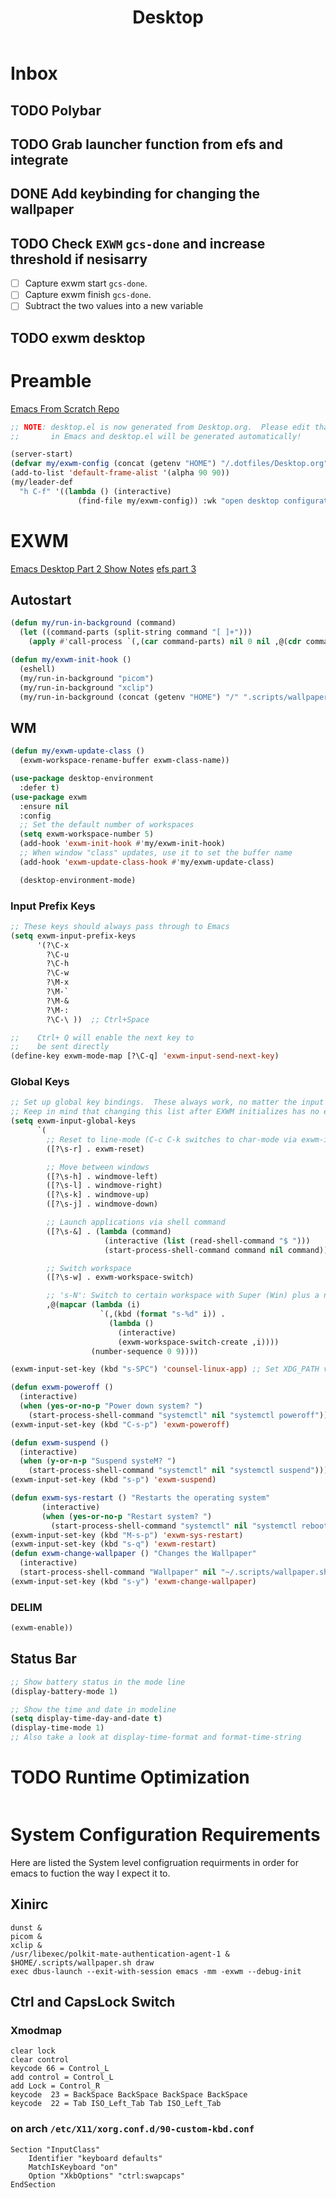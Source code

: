 #+TITLE: Desktop
#+PROPERTY: header-args :tangle ./config/.config/emacs/desktop.el
* Inbox
** TODO Polybar
** TODO Grab launcher function from efs and integrate
** DONE Add keybinding for changing the wallpaper
** TODO Check =EXWM= =gcs-done= and increase threshold if nesisarry
- [ ] Capture exwm start =gcs-done=.
- [ ] Capture exwm finish =gcs-done=.
- [ ] Subtract the two values into a new variable
** TODO exwm desktop
* Preamble
[[https://github.com/daviwil/emacs-from-scratch][Emacs From Scratch Repo]]
#+begin_src emacs-lisp
  ;; NOTE: desktop.el is now generated from Desktop.org.  Please edit that file
  ;;       in Emacs and desktop.el will be generated automatically!
#+end_src


#+begin_src emacs-lisp
  (server-start)
  (defvar my/exwm-config (concat (getenv "HOME") "/.dotfiles/Desktop.org") "EXWM Configuration file name")
  (add-to-list 'default-frame-alist '(alpha 90 90))
  (my/leader-def
    "h C-f" '((lambda () (interactive)
                 (find-file my/exwm-config)) :wk "open desktop configuration"))
#+end_src

*  EXWM
[[https://github.com/daviwil/emacs-from-scratch/raw/master/show-notes/Emacs-Desktop-02.org][Emacs Desktop Part 2 Show Notes]]
[[https://github.com/daviwil/emacs-from-scratch/raw/master/show-notes/Emacs-Desktop-03.org][efs part 3]]
** Autostart

#+begin_src emacs-lisp
  (defun my/run-in-background (command)
    (let ((command-parts (split-string command "[ ]+")))
      (apply #'call-process `(,(car command-parts) nil 0 nil ,@(cdr command-parts)))))
  
  (defun my/exwm-init-hook ()
    (eshell)
    (my/run-in-background "picom")
    (my/run-in-background "xclip")
    (my/run-in-background (concat (getenv "HOME") "/" ".scripts/wallpaper.sh draw")))
  #+end_src

** WM

#+begin_src emacs-lisp
  (defun my/exwm-update-class ()
    (exwm-workspace-rename-buffer exwm-class-name))
  
  (use-package desktop-environment
    :defer t)
  (use-package exwm
    :ensure nil
    :config
    ;; Set the default number of workspaces
    (setq exwm-workspace-number 5)
    (add-hook 'exwm-init-hook #'my/exwm-init-hook)
    ;; When window "class" updates, use it to set the buffer name
    (add-hook 'exwm-update-class-hook #'my/exwm-update-class)
  
    (desktop-environment-mode)
#+end_src

*** Input Prefix Keys

#+begin_src emacs-lisp
  ;; These keys should always pass through to Emacs
  (setq exwm-input-prefix-keys
        '(?\C-x
          ?\C-u
          ?\C-h
          ?\C-w
          ?\M-x
          ?\M-`
          ?\M-&
          ?\M-:
          ?\C-\ ))  ;; Ctrl+Space
  
  ;;    Ctrl+ Q will enable the next key to
  ;;    be sent directly
  (define-key exwm-mode-map [?\C-q] 'exwm-input-send-next-key)
  
#+end_src

*** Global Keys

#+begin_src emacs-lisp
  ;; Set up global key bindings.  These always work, no matter the input state!
  ;; Keep in mind that changing this list after EXWM initializes has no effect.
  (setq exwm-input-global-keys
        `(
          ;; Reset to line-mode (C-c C-k switches to char-mode via exwm-input-release-keyboard)
          ([?\s-r] . exwm-reset)
  
          ;; Move between windows
          ([?\s-h] . windmove-left)
          ([?\s-l] . windmove-right)
          ([?\s-k] . windmove-up)
          ([?\s-j] . windmove-down)
  
          ;; Launch applications via shell command
          ([?\s-&] . (lambda (command)
                       (interactive (list (read-shell-command "$ ")))
                       (start-process-shell-command command nil command)))
  
          ;; Switch workspace
          ([?\s-w] . exwm-workspace-switch)
  
          ;; 's-N': Switch to certain workspace with Super (Win) plus a number key (0 - 9)
          ,@(mapcar (lambda (i)
                      `(,(kbd (format "s-%d" i)) .
                        (lambda ()
                          (interactive)
                          (exwm-workspace-switch-create ,i))))
                    (number-sequence 0 9))))
  
  (exwm-input-set-key (kbd "s-SPC") 'counsel-linux-app) ;; Set XDG_PATH variables
  
  (defun exwm-poweroff ()
    (interactive)
    (when (yes-or-no-p "Power down system? ")
      (start-process-shell-command "systemctl" nil "systemctl poweroff")))
  (exwm-input-set-key (kbd "C-s-p") 'exwm-poweroff)
  
  (defun exwm-suspend ()
    (interactive)
    (when (y-or-n-p "Suspend systeM? ")
      (start-process-shell-command "systemctl" nil "systemctl suspend")))
  (exwm-input-set-key (kbd "s-p") 'exwm-suspend)
  
  (defun exwm-sys-restart () "Restarts the operating system"
         (interactive)
         (when (yes-or-no-p "Restart system? ")
           (start-process-shell-command "systemctl" nil "systemctl reboot")))
  (exwm-input-set-key (kbd "M-s-p") 'exwm-sys-restart)
  (exwm-input-set-key (kbd "s-q") 'exwm-restart)
  (defun exwm-change-wallpaper () "Changes the Wallpaper"
    (interactive)
    (start-process-shell-command "Wallpaper" nil "~/.scripts/wallpaper.sh set"))
  (exwm-input-set-key (kbd "s-y") 'exwm-change-wallpaper)
  
#+end_src
*** DELIM

#+begin_src emacs-lisp
  (exwm-enable))
#+end_src

** Status Bar
#+begin_src emacs-lisp
  ;; Show battery status in the mode line
  (display-battery-mode 1)

  ;; Show the time and date in modeline
  (setq display-time-day-and-date t)
  (display-time-mode 1)
  ;; Also take a look at display-time-format and format-time-string
#+end_src

* TODO Runtime Optimization
#+begin_src emacs-lisp
#+end_src

* System Configuration Requirements
Here are listed the System level configruation requirments in order for emacs to fuction the way I expect it to.
** Xinirc
#+begin_src conf-unix :tangle no
dunst &
picom &
xclip &
/usr/libexec/polkit-mate-authentication-agent-1 &
$HOME/.scripts/wallpaper.sh draw
exec dbus-launch --exit-with-session emacs -mm -exwm --debug-init
#+end_src
** Ctrl and CapsLock Switch
*** Xmodmap
#+begin_src conf-space :tangle config/.Xmodmap 
clear lock
clear control
keycode 66 = Control_L
add control = Control_L
add Lock = Control_R
keycode  23 = BackSpace BackSpace BackSpace BackSpace
keycode  22 = Tab ISO_Left_Tab Tab ISO_Left_Tab
#+end_src
*** on arch =/etc/X11/xorg.conf.d/90-custom-kbd.conf=
#+begin_src conf-space :tangle no
Section "InputClass"
    Identifier "keyboard defaults"
    MatchIsKeyboard "on"
    Option "XkbOptions" "ctrl:swapcaps"
EndSection
#+end_src
